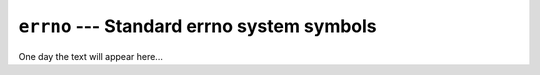 ===========================================
``errno`` --- Standard errno system symbols
===========================================

One day the text will appear here...
